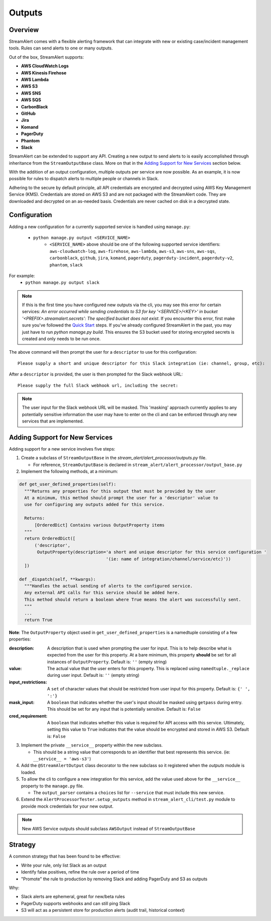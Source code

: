 Outputs
=======

Overview
--------

StreamAlert comes with a flexible alerting framework that can integrate with new or existing case/incident management tools. Rules can send alerts to one or many outputs.

Out of the box, StreamAlert supports:

* **AWS CloudWatch Logs**
* **AWS Kinesis Firehose**
* **AWS Lambda**
* **AWS S3**
* **AWS SNS**
* **AWS SQS**
* **CarbonBlack**
* **GitHub**
* **Jira**
* **Komand**
* **PagerDuty**
* **Phantom**
* **Slack**

StreamAlert can be extended to support any API. Creating a new output to send alerts to is easily accomplished through inheritance from the ``StreamOutputBase`` class. More on that in the `Adding Support for New Services`_ section below.

With the addition of an output configuration, multiple outputs per service are now possible.
As an example, it is now possible for rules to dispatch alerts to multiple people or channels in Slack.

Adhering to the secure by default principle, all API credentials are encrypted and decrypted using AWS Key Management Service (KMS).
Credentials are stored on AWS S3 and are not packaged with the StreamAlert code. They are downloaded and decrypted on an as-needed basis.
Credentials are never cached on disk in a decrypted state.

Configuration
-------------

Adding a new configuration for a currently supported service is handled using ``manage.py``:

 - ``python manage.py output <SERVICE_NAME>``
    - ``<SERVICE_NAME>`` above should be one of the following supported service identifiers:
      ``aws-cloudwatch-log``, ``aws-firehose``, ``aws-lambda``, ``aws-s3``, ``aws-sns``, ``aws-sqs``,
      ``carbonblack``, ``github``, ``jira``, ``komand``, ``pagerduty``, ``pagerduty-incident``,
      ``pagerduty-v2``, ``phantom``, ``slack``

For example:
 - ``python manage.py output slack``

.. note:: If this is the first time you have configured new outputs via the cli, you may see this error for certain services:
 `An error occurred while sending credentials to S3 for key '<SERVICE>/<KEY>' in bucket '<PREFIX>.streamalert.secrets': The specified bucket does not exist`.
 If you encounter this error, first make sure you've followed the `Quick Start <getting-started.html#quick-start>`_ steps.
 If you've already configured StreamAlert in the past, you may just have to run `python manage.py build`.
 This ensures the S3 bucket used for storing encrypted secrets is created and only needs to be run once.

The above command will then prompt the user for a ``descriptor`` to use for this configuration::

 Please supply a short and unique descriptor for this Slack integration (ie: channel, group, etc):

After a ``descriptor`` is provided, the user is then prompted for the Slack webhook URL::

 Please supply the full Slack webhook url, including the secret:

.. note:: The user input for the Slack webhook URL will be masked. This 'masking' approach currently applies to any potentially sensitive information the user may have to enter on the cli and can be enforced through any new services that are implemented.

Adding Support for New Services
-------------------------------

Adding support for a new service involves five steps:

1. Create a subclass of ``StreamOutputBase`` in the `stream_alert/alert_processor/outputs.py` file.

   - For reference, ``StreamOutputBase`` is declared in ``stream_alert/alert_processor/output_base.py``

2. Implement the following methods, at a minimum:

.. code-block:: python

  def get_user_defined_properties(self):
    """Returns any properties for this output that must be provided by the user
    At a minimum, this method should prompt the user for a 'descriptor' value to
    use for configuring any outputs added for this service.

    Returns:
        [OrderedDict] Contains various OutputProperty items
    """
    return OrderedDict([
        ('descriptor',
         OutputProperty(description='a short and unique descriptor for this service configuration '
                                    '(ie: name of integration/channel/service/etc)'))
    ])

  def _dispatch(self, **kwargs):
    """Handles the actual sending of alerts to the configured service.
    Any external API calls for this service should be added here.
    This method should return a boolean where True means the alert was successfully sent.
    """
    ...
    return True

**Note**: The ``OutputProperty`` object used in ``get_user_defined_properties`` is a namedtuple consisting of a few properties:

:description:
 A description that is used when prompting the user for input. This is to help describe what is expected from the user for this property.
 At a bare minimum, this property **should** be set for all instances of ``OutputProperty``.
 Default is: ``''`` (empty string)
:value:
 The actual value that the user enters for this property. This is replaced using ``namedtuple._replace`` during user input.
 Default is: ``''`` (empty string)
:input_restrictions:
 A ``set`` of character values that should be restricted from user input for this property.
 Default is: ``{' ', ':'}``
:mask_input:
 A ``boolean`` that indicates whether the user's input should be masked using ``getpass`` during entry. This should be set for any input that is potentially sensitive.
 Default is: ``False``
:cred_requirement:
 A ``boolean`` that indicates whether this value is required for API access with this service. Ultimately, setting this value to ``True`` indicates
 that the value should be encrypted and stored in AWS S3.
 Default is: ``False``


3. Implement the private ``__service__`` property within the new subclass.

   - This should be a string value that corresponds to an identifier that best represents this service. (ie: ``__service__ = 'aws-s3'``)

4. Add the ``@StreamAlertOutput`` class decorator to the new subclass so it registered when the `outputs` module is loaded.

5. To allow the cli to configure a new integration for this service, add the value used above for the ``__service__`` property to the ``manage.py`` file.

   - The ``output_parser`` contains a ``choices`` list for ``--service`` that must include this new service.

6. Extend the ``AlertProcessorTester.setup_outputs`` method in ``stream_alert_cli/test.py`` module to provide mock credentials for your new output.

.. note:: New AWS Service outputs should subclass ``AWSOutput`` instead of ``StreamOutputBase``

Strategy
--------

A common strategy that has been found to be effective:

* Write your rule, only list Slack as an output
* Identify false positives, refine the rule over a period of time
* "Promote" the rule to production by removing Slack and adding PagerDuty and S3 as outputs

Why:

* Slack alerts are ephemeral, great for new/beta rules
* PagerDuty supports webhooks and can still ping Slack
* S3 will act as a persistent store for production alerts (audit trail, historical context)
